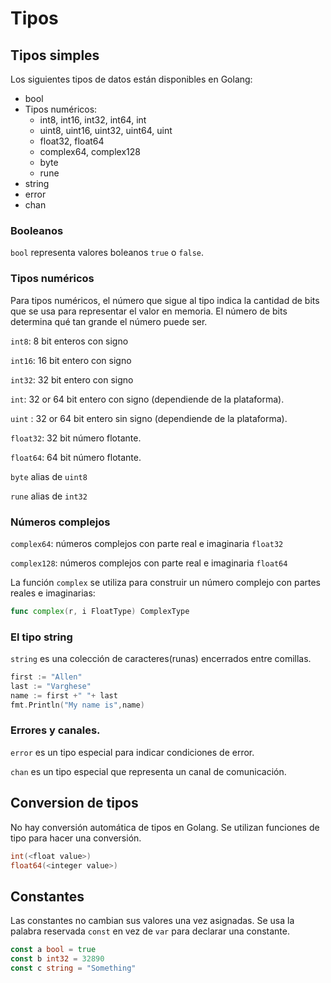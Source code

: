 * Tipos
  :PROPERTIES:
  :CUSTOM_ID: tipos
  :END:

** Tipos simples

Los siguientes tipos de datos están disponibles en Golang:

- bool
- Tipos numéricos:
  - int8, int16, int32, int64, int
  - uint8, uint16, uint32, uint64, uint
  - float32, float64
  - complex64, complex128
  - byte
  - rune
- string
- error
- chan

*** Booleanos

=bool= representa valores boleanos =true= o =false=.

*** Tipos numéricos

Para tipos numéricos, el número que sigue al tipo indica la cantidad de
bits que se usa para representar el valor en memoria. El número de bits
determina qué tan grande el número puede ser.

=int8=: 8 bit enteros con signo

=int16=: 16 bit entero con signo

=int32=: 32 bit entero con signo

=int=: 32 or 64 bit entero con signo (dependiende de la plataforma).

=uint= : 32 or 64 bit entero sin signo (dependiende de la plataforma).

=float32=: 32 bit número flotante.

=float64=: 64 bit número flotante.

=byte=  alias de =uint8=

=rune= alias de  =int32=

*** Números complejos

=complex64=: números complejos con parte real e imaginaria =float32=

=complex128=: números complejos con parte real e imaginaria =float64=

La función =complex= se utiliza para construir un número complejo con
partes reales e imaginarias:

#+begin_src go
  func complex(r, i FloatType) ComplexType
#+end_src

*** El tipo string

=string= es una colección de caracteres(runas) encerrados entre comillas.

#+begin_src go
  first := "Allen"
  last := "Varghese"
  name := first +" "+ last
  fmt.Println("My name is",name)
#+end_src

*** Errores y canales.

=error= es un tipo especial para indicar condiciones de error.

=chan= es un tipo especial que representa un canal de comunicación.

** Conversion de tipos
   :PROPERTIES:
   :CUSTOM_ID: conversion-de-tipos
   :END:

No hay conversión automática de tipos en Golang. Se utilizan funciones
de tipo para hacer una conversión.

#+begin_src go
  int(<float value>)
  float64(<integer value>)
#+end_src

** Constantes
   :PROPERTIES:
   :CUSTOM_ID: constantes
   :END:

Las constantes no cambian sus valores una vez asignadas. Se usa la palabra reservada
=const= en vez de =var= para declarar una constante.

#+begin_src go
  const a bool = true
  const b int32 = 32890
  const c string = "Something"
#+end_src
